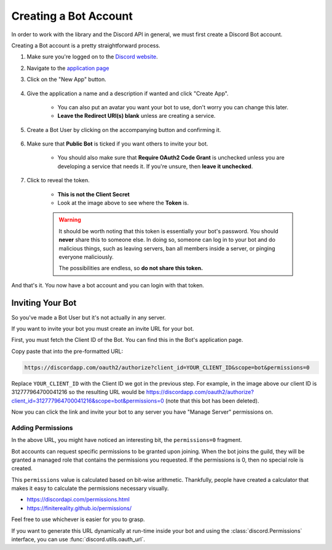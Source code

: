 .. _discord-intro:

Creating a Bot Account
========================

In order to work with the library and the Discord API in general, we must first create a Discord Bot account.

Creating a Bot account is a pretty straightforward process.

1. Make sure you're logged on to the `Discord website <https://discordapp.com>`_.
2. Navigate to the `application page <https://discordapp.com/developers/applications/me>`_
3. Click on the "New App" button.

    .. image:: /images/discord_create_app_button.png
        :alt: The new app button.

4. Give the application a name and a description if wanted and click "Create App".

    - You can also put an avatar you want your bot to use, don't worry you can change this later.
    - **Leave the Redirect URI(s) blank** unless are creating a service.

    .. image:: /images/discord_create_app_form.png
        :alt: The new application form filled in.
5. Create a Bot User by clicking on the accompanying button and confirming it.

    .. image:: /images/discord_create_bot_user.png
        :alt: The Create a Bot User button.
6. Make sure that **Public Bot** is ticked if you want others to invite your bot.

    - You should also make sure that **Require OAuth2 Code Grant** is unchecked unless you
      are developing a service that needs it. If you're unsure, then **leave it unchecked**.

    .. image:: /images/discord_bot_user_options.png
        :alt: How the Bot User options should look like for most people.

7. Click to reveal the token.

    - **This is not the Client Secret**
    - Look at the image above to see where the **Token** is.

    .. warning::

        It should be worth noting that this token is essentially your bot's
        password. You should **never** share this to someone else. In doing so,
        someone can log in to your bot and do malicious things, such as leaving
        servers, ban all members inside a server, or pinging everyone maliciously.

        The possibilities are endless, so **do not share this token.**

And that's it. You now have a bot account and you can login with that token.

.. _discord_invite_bot:

Inviting Your Bot
-------------------

So you've made a Bot User but it's not actually in any server.

If you want to invite your bot you must create an invite URL for your bot.

First, you must fetch the Client ID of the Bot. You can find this in the Bot's application page.

.. image:: /images/discord_client_id.png
    :alt: The Bot's Client ID.

Copy paste that into the pre-formatted URL:

.. code-block:: none

    https://discordapp.com/oauth2/authorize?client_id=YOUR_CLIENT_ID&scope=bot&permissions=0

Replace ``YOUR_CLIENT_ID`` with the Client ID we got in the previous step. For example,
in the image above our client ID is 312777964700041216 so the resulting URL would be
https://discordapp.com/oauth2/authorize?client_id=312777964700041216&scope=bot&permissions=0
(note that this bot has been deleted).

Now you can click the link and invite your bot to any server you have "Manage Server" permissions on.

Adding Permissions
~~~~~~~~~~~~~~~~~~~~

In the above URL, you might have noticed an interesting bit, the ``permissions=0`` fragment.

Bot accounts can request specific permissions to be granted upon joining. When the bot joins
the guild, they will be granted a managed role that contains the permissions you requested.
If the permissions is 0, then no special role is created.

This ``permissions`` value is calculated based on bit-wise arithmetic. Thankfully, people have
created a calculator that makes it easy to calculate the permissions necessary visually.

- https://discordapi.com/permissions.html
- https://finitereality.github.io/permissions/

Feel free to use whichever is easier for you to grasp.

If you want to generate this URL dynamically at run-time inside your bot and using the
:class:`discord.Permissions` interface, you can use :func:`discord.utils.oauth_url`.
